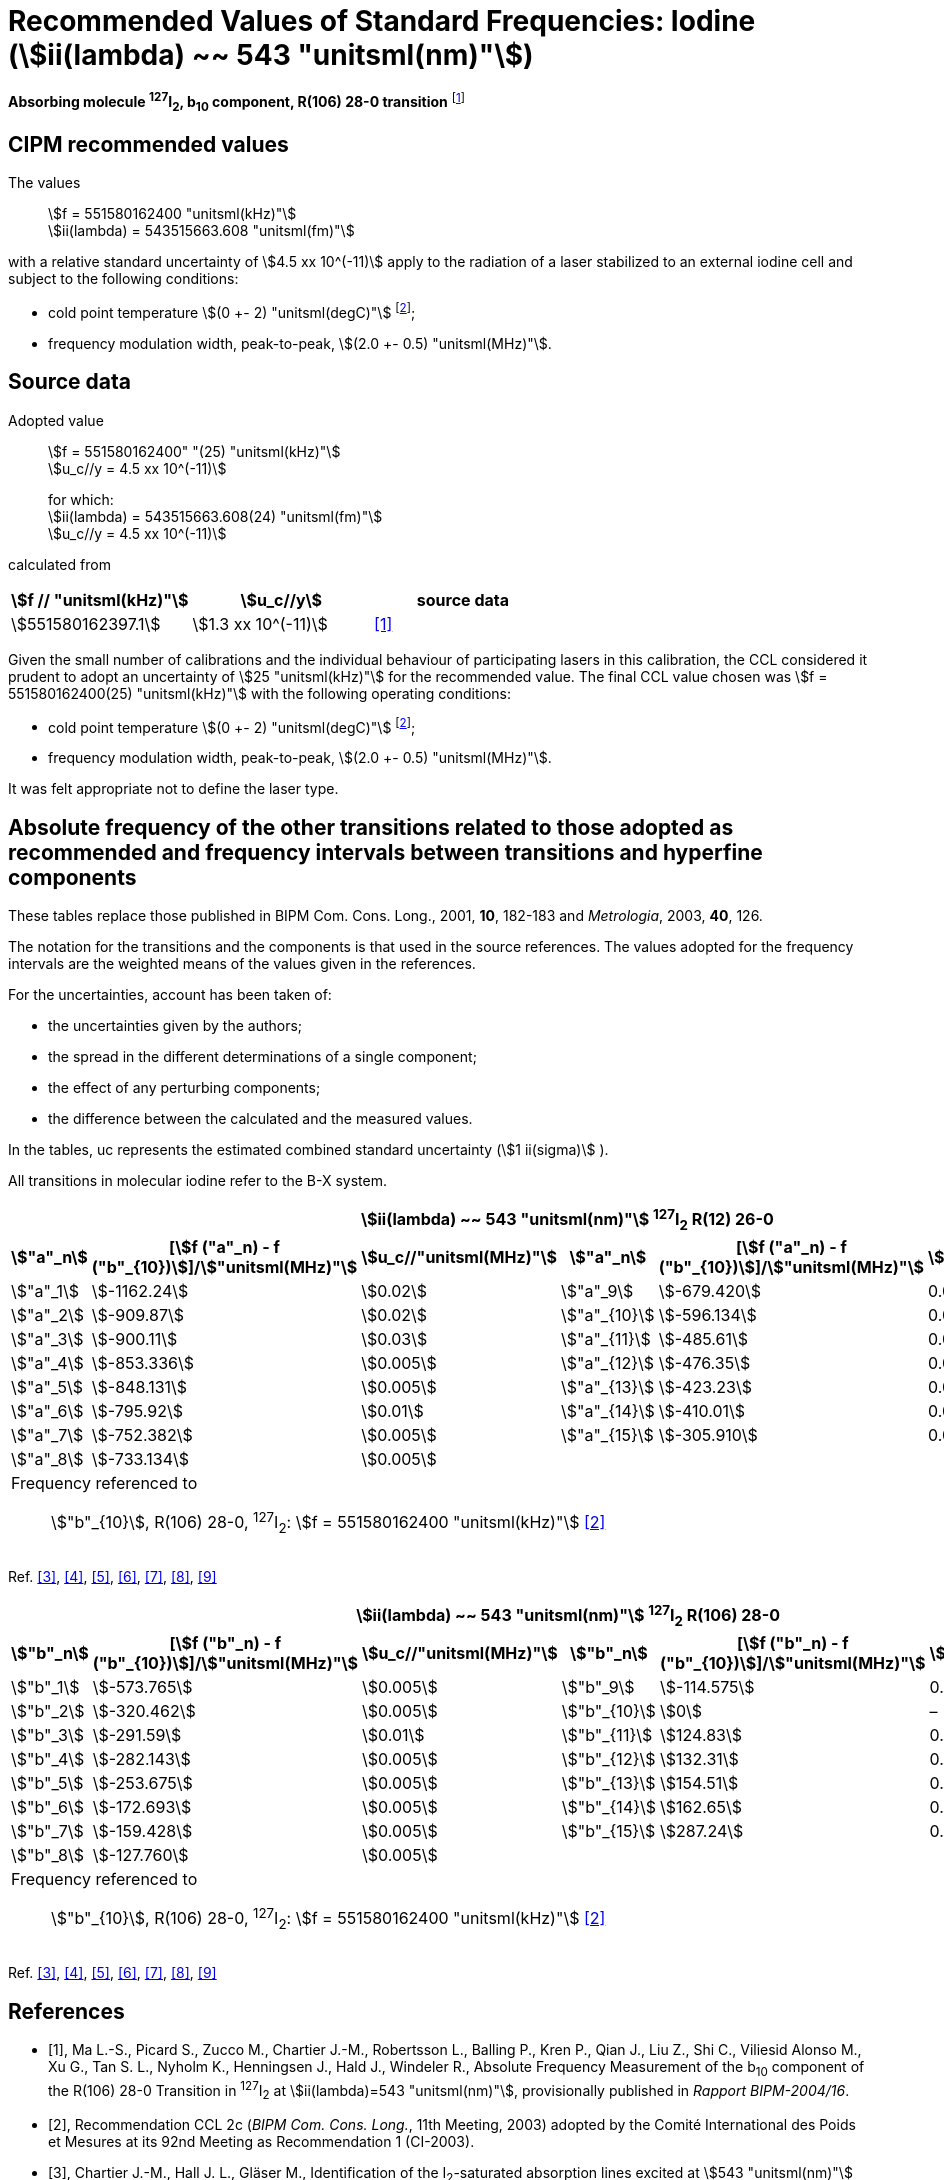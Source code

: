 = Recommended Values of Standard Frequencies: Iodine (stem:[ii(lambda) ~~ 543 "unitsml(nm)"])
:appendix-id: 2
:partnumber: 2.10
:edition: 9
:copyright-year: 2003
:language: en
:docnumber: SI MEP M REC 543nm
:title-appendix-en: Recommended values of standard frequencies for applications including the practical realization of the metre and secondary representations of the second
:title-appendix-fr: Valeurs recommandées des fréquences étalons destinées à la mise en pratique de la définition du mètre et aux représentations secondaires de la seconde
:title-part-en: Iodine (stem:[ii(lambda) ~~ 543 "unitsml(nm)"])
:title-part-fr: Iodine (stem:[ii(lambda) ~~ 543 "unitsml(nm)"])
:title-en: The International System of Units
:title-fr: Le système international d’unités
:doctype: mise-en-pratique
:committee-acronym: CCL-CCTF-WGFS
:committee-en: CCL-CCTF Frequency Standards Working Group
:si-aspect: m_c_deltanu
:docstage: in-force
:confirmed-date:
:revdate:
:imagesdir: images
:mn-document-class: bipm
:mn-output-extensions: xml,html,pdf,rxl
:local-cache-only:
:data-uri-image:

[%unnumbered]
== {blank}

*Absorbing molecule ^127^I~2~, b~10~ component, R(106) 28-0 transition* footnote:[All transitions in I~2~ refer to the stem:["B"^3Pi" "0_u^+ - "X"^1" "Sigma_g^+] system.]

== CIPM recommended values

The values:: stem:[f = 551580162400 "unitsml(kHz)"] +
stem:[ii(lambda) = 543515663.608 "unitsml(fm)"]

with a relative standard uncertainty of stem:[4.5 xx 10^(-11)] apply to the radiation of a laser stabilized to an external iodine cell and subject to the following conditions:

* cold point temperature stem:[(0 +- 2) "unitsml(degC)"] footnote:2[For the specification of operating conditions, such as temperature, modulation width and laser power, the symbols stem:[pm] refer to a tolerance, not an uncertainty.];
* frequency modulation width, peak-to-peak, stem:[(2.0 +- 0.5) "unitsml(MHz)"].

== Source data

Adopted value:: stem:[f = 551580162400" "(25) "unitsml(kHz)"] +
stem:[u_c//y = 4.5 xx 10^(-11)]
+
for which: +
stem:[ii(lambda) = 543515663.608(24) "unitsml(fm)"] +
stem:[u_c//y = 4.5 xx 10^(-11)]

calculated from

[%unnumbered]
|===
| stem:[f // "unitsml(kHz)"] | stem:[u_c//y] | source data

| stem:[551580162397.1] | stem:[1.3 xx 10^(-11)] | <<ma>>
|===

Given the small number of calibrations and the individual behaviour of participating lasers in this calibration, the CCL considered it prudent to adopt an uncertainty of stem:[25 "unitsml(kHz)"] for the recommended value. The final CCL value chosen was stem:[f = 551580162400(25) "unitsml(kHz)"] with the following operating conditions:

* cold point temperature stem:[(0 +- 2) "unitsml(degC)"] footnote:2[];
* frequency modulation width, peak-to-peak, stem:[(2.0 +- 0.5) "unitsml(MHz)"].

It was felt appropriate not to define the laser type.

== Absolute frequency of the other transitions related to those adopted as recommended and frequency intervals between transitions and hyperfine components

These tables replace those published in BIPM Com. Cons. Long., 2001, *10*, 182-183 and _Metrologia_, 2003, *40*, 126.

The notation for the transitions and the components is that used in the source references. The values adopted for the frequency intervals are the weighted means of the values given in the references.

For the uncertainties, account has been taken of:

* the uncertainties given by the authors;
* the spread in the different determinations of a single component;
* the effect of any perturbing components;
* the difference between the calculated and the measured values.

In the tables, uc represents the estimated combined standard uncertainty (stem:[1 ii(sigma)] ).

All transitions in molecular iodine refer to the B-X system.


|===
6+^.^h| stem:[ii(lambda) ~~ 543 "unitsml(nm)"] ^127^I~2~ R(12) 26-0
h| stem:["a"_n] h| [stem:[f ("a"_n) - f ("b"_{10})]]/stem:["unitsml(MHz)"] h| stem:[u_c//"unitsml(MHz)"] h| stem:["a"_n] h| [stem:[f ("a"_n) - f ("b"_{10})]]/stem:["unitsml(MHz)"] h| stem:[u_c//"unitsml(MHz)"]

| stem:["a"_1] | stem:[-1162.24] | stem:[0.02] | stem:["a"_9] | stem:[-679.420] | 0.005
| stem:["a"_2] | stem:[-909.87] | stem:[0.02] | stem:["a"_{10}] | stem:[-596.134] | 0.005
| stem:["a"_3] | stem:[-900.11] | stem:[0.03] | stem:["a"_{11}] | stem:[-485.61] | 0.01
| stem:["a"_4] | stem:[-853.336] | stem:[0.005] | stem:["a"_{12}] | stem:[-476.35] | 0.01
| stem:["a"_5] | stem:[-848.131] | stem:[0.005] | stem:["a"_{13}] | stem:[-423.23] | 0.01
| stem:["a"_6] | stem:[-795.92] | stem:[0.01] | stem:["a"_{14}] | stem:[-410.01] | 0.01
| stem:["a"_7] | stem:[-752.382] | stem:[0.005] | stem:["a"_{15}] | stem:[-305.910] | 0.005
| stem:["a"_8] | stem:[-733.134] | stem:[0.005] | | |
6+a| Frequency referenced to::
stem:["b"_{10}], R(106) 28-0, ^127^I~2~: stem:[f = 551580162400 "unitsml(kHz)"] <<ci2003>>
|===
Ref. <<chartier1986>>, <<glaser>>, <<chartier1989>>, <<simonsen1990>>, <<fredin>>, <<lin>>, <<simonsen1994>>


|===
6+^.^h| stem:[ii(lambda) ~~ 543 "unitsml(nm)"] ^127^I~2~ R(106) 28-0
h| stem:["b"_n] h| [stem:[f ("b"_n) - f ("b"_{10})]]/stem:["unitsml(MHz)"] h| stem:[u_c//"unitsml(MHz)"] h| stem:["b"_n] h| [stem:[f ("b"_n) - f ("b"_{10})]]/stem:["unitsml(MHz)"] h| stem:[u_c//"unitsml(MHz)"]

| stem:["b"_1] | stem:[-573.765] | stem:[0.005] | stem:["b"_9] | stem:[-114.575] | 0.005
| stem:["b"_2] | stem:[-320.462] | stem:[0.005] | stem:["b"_{10}] | stem:[0] | –
| stem:["b"_3] | stem:[-291.59] | stem:[0.01] | stem:["b"_{11}] | stem:[124.83] | 0.01
| stem:["b"_4] | stem:[-282.143] | stem:[0.005] | stem:["b"_{12}] | stem:[132.31] | 0.01
| stem:["b"_5] | stem:[-253.675] | stem:[0.005] | stem:["b"_{13}] | stem:[154.51] | 0.01
| stem:["b"_6] | stem:[-172.693] | stem:[0.005] | stem:["b"_{14}] | stem:[162.65] | 0.01
| stem:["b"_7] | stem:[-159.428] | stem:[0.005] | stem:["b"_{15}] | stem:[287.24] | 0.01
| stem:["b"_8] | stem:[-127.760] | stem:[0.005] | | |
6+a| Frequency referenced to::
stem:["b"_{10}], R(106) 28-0, ^127^I~2~: stem:[f = 551580162400 "unitsml(kHz)"] <<ci2003>>
|===
Ref. <<chartier1986>>, <<glaser>>, <<chartier1989>>, <<simonsen1990>>, <<fredin>>, <<lin>>, <<simonsen1994>>

[bibliography]
== References

* [[[ma,1]]], Ma L.-S., Picard S., Zucco M., Chartier J.-M., Robertsson L., Balling P., Kren P., Qian J., Liu Z., Shi C., Viliesid Alonso M., Xu G., Tan S. L., Nyholm K., Henningsen J., Hald J., Windeler R., Absolute Frequency Measurement of the b~10~ component of the R(106) 28-0 Transition in ^127^I~2~ at stem:[ii(lambda)=543 "unitsml(nm)"], provisionally published in _Rapport BIPM-2004/16_.

* [[[ci2003,2]]], Recommendation CCL 2c (_BIPM Com. Cons. Long._, 11th Meeting, 2003) adopted by the Comité International des Poids et Mesures at its 92nd Meeting as Recommendation 1 (CI-2003).

* [[[chartier1986,3]]], Chartier J.-M., Hall J. L., Gläser M., Identification of the I~2~-saturated absorption lines excited at stem:[543 "unitsml(nm)"] with the external beam of the green He-Ne Laser, Proc. CPEM'86, 1986, 323.

* [[[glaser,4]]], Gläser M., Hyperfine Components of Iodine for Optical Frequency Standards _PTB-Bericht_, 1987, *PTB-Opt-25*.

* [[[chartier1989,5]]], Chartier J.-M., Fredin-Picard S., Robertsson L., Frequency-Stabilized stem:[543 "unitsml(nm)"] He-Ne Laser Systems: A New Candidate for the Realization of the Metre ?, _Opt. Commun._, 1989, *74*, 87-92.

* [[[simonsen1990,6]]], Simonsen H., Poulsen O., Frequency Stabilization of an Internal Mirror He-Ne Laser at stem:[543.5 "unitsml(nm)"] to I~2~-Saturated Absorptions, _Appl. Phys. B_, 1990, *50*, 7-12.

* [[[fredin,7]]], Fredin-Picard S., Razet A., On the hyperfine structure of ^127^I~2~ lines at the stem:[543 "unitsml(nm)"] wavelength of the He-Ne laser, _Opt. Commun._, 1990, *78*, 149-152.

* [[[lin,8]]], Lin T., Liu Y.-W., Cheng W.-Y., Shy J.-T., Iodine-stabilized stem:[543 "unitsml(nm)"] He-Ne Lasers, _Opt. Commun._, 1994, *107*, 389-394.

* [[[simonsen1994,9]]], Simonsen H.R., Brand U., Riehle F., International Comparison of Two Iodine-stabilized He-Ne Lasers at stem:[ii(lambda) = 543 "unitsml(nm)"], _Metrologia_, 1994/95, *31*, 341-347.
